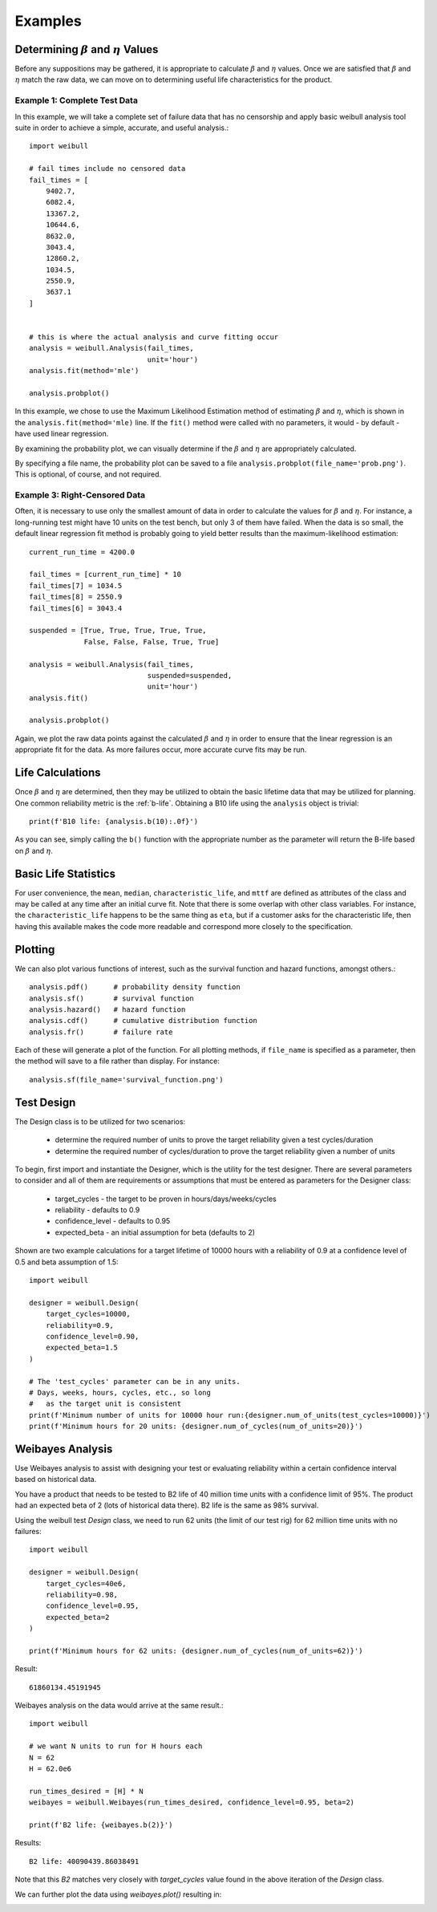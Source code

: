 Examples
========

Determining :math:`\beta` and :math:`\eta` Values
^^^^^^^^^^^^^^^^^^^^^^^^^^^^^^^^^^^^^^^^^^^^^^^^^^^^^^^^^

Before any suppositions may be gathered, it is appropriate to calculate :math:`\beta` and :math:`\eta` values.  Once we are satisfied that :math:`\beta` and :math:`\eta` match the raw data, we can move on to determining useful life characteristics for the product.

Example 1: Complete Test Data
*****************************

In this example, we will take a complete set of failure data that has no censorship and apply basic weibull analysis tool suite in order to achieve a simple, accurate, and useful analysis.::

    import weibull

    # fail times include no censored data
    fail_times = [
        9402.7,
        6082.4,
        13367.2,
        10644.6,
        8632.0,
        3043.4,
        12860.2,
        1034.5,
        2550.9,
        3637.1
    ]


    # this is where the actual analysis and curve fitting occur
    analysis = weibull.Analysis(fail_times,
                                unit='hour')
    analysis.fit(method='mle')

    analysis.probplot()

In this example, we chose to use the Maximum Likelihood Estimation method of estimating :math:`\beta` and :math:`\eta`, which is shown in the ``analysis.fit(method='mle)`` line.  If the ``fit()`` method were called with no parameters, it would - by default - have used linear regression.

By examining the probability plot, we can visually determine if the :math:`\beta` and :math:`\eta` are appropriately calculated.

By specifying a file name, the probability plot can be saved to a file ``analysis.probplot(file_name='prob.png')``.  This is optional, of course, and not required.

Example 3: Right-Censored Data
******************************

Often, it is necessary to use only the smallest amount of data in order to calculate the values for :math:`\beta` and :math:`\eta`.  For instance, a long-running test might have 10 units on the test bench, but only 3 of them have failed.  When the data is so small, the default linear regression fit method is probably going to yield better results than the maximum-likelihood estimation::

    current_run_time = 4200.0

    fail_times = [current_run_time] * 10
    fail_times[7] = 1034.5
    fail_times[8] = 2550.9
    fail_times[6] = 3043.4

    suspended = [True, True, True, True, True,
                 False, False, False, True, True]

    analysis = weibull.Analysis(fail_times,
                                suspended=suspended,
                                unit='hour')
    analysis.fit()

    analysis.probplot()

Again, we plot the raw data points against the calculated :math:`\beta` and :math:`\eta` in order to ensure that the linear regression is an appropriate fit for the data.  As more failures occur, more accurate curve fits may be run.

Life Calculations
^^^^^^^^^^^^^^^^^

Once :math:`\beta` and :math:`\eta` are determined, then they may be utilized to obtain the basic lifetime data that may be utilized for planning.  One common reliability metric is the :ref:`b-life`.  Obtaining a B10 life using the ``analysis`` object is trivial::

    print(f'B10 life: {analysis.b(10):.0f}')

As you can see, simply calling the ``b()`` function with the appropriate number as the parameter will return the B-life based on :math:`\beta` and :math:`\eta`.

Basic Life Statistics
^^^^^^^^^^^^^^^^^^^^^

For user convenience, the ``mean``, ``median``, ``characteristic_life``, and ``mttf`` are defined as attributes of the class and may be called at any time after an initial curve fit.  Note that there is some overlap with other class variables.  For instance, the ``characteristic_life`` happens to be the same thing as ``eta``, but if a customer asks for the characteristic life, then having this available makes the code more readable and correspond more closely to the specification.

Plotting
^^^^^^^^

We can also plot various functions of interest, such as the survival function and hazard functions, amongst others.::

    analysis.pdf()      # probability density function
    analysis.sf()       # survival function
    analysis.hazard()   # hazard function
    analysis.cdf()      # cumulative distribution function
    analysis.fr()       # failure rate

Each of these will generate a plot of the function.  For all plotting methods, if ``file_name`` is specified as a parameter, then the method will save to a file rather than display.  For instance::

    analysis.sf(file_name='survival_function.png')


Test Design
^^^^^^^^^^^

The Design class is to be utilized for two scenarios:

 - determine the required number of units to prove the target reliability given a test cycles/duration
 - determine the required number of cycles/duration to prove the target reliability given a number of units

To begin, first import and instantiate the Designer, which is the utility for the test designer. There are several parameters to consider and all of them are requirements or assumptions that must be entered as parameters for the Designer class:

 - target_cycles - the target to be proven in hours/days/weeks/cycles
 - reliability - defaults to 0.9
 - confidence_level - defaults to 0.95
 - expected_beta - an initial assumption for beta (defaults to 2)

Shown are two example calculations for a target lifetime of 10000 hours with a reliability of 0.9 at a confidence level of 0.5 and beta assumption of 1.5::

    import weibull

    designer = weibull.Design(
        target_cycles=10000,
        reliability=0.9,
        confidence_level=0.90,
        expected_beta=1.5
    )

    # The 'test_cycles' parameter can be in any units.
    # Days, weeks, hours, cycles, etc., so long
    #   as the target unit is consistent
    print(f'Minimum number of units for 10000 hour run:{designer.num_of_units(test_cycles=10000)}')
    print(f'Minimum hours for 20 units: {designer.num_of_cycles(num_of_units=20)}')

Weibayes Analysis
^^^^^^^^^^^^^^^^^

Use Weibayes analysis to assist with designing your test or evaluating reliability within a certain confidence interval based on historical data.

You have a product that needs to be tested to B2 life of 40 million time units with a confidence limit of 95%.  The product had an expected beta of 2 (lots of historical data there).  B2 life is the same as 98% survival.

Using the weibull test `Design` class, we need to run 62 units (the limit of our test rig) for 62 million time units with no failures::

    import weibull

    designer = weibull.Design(
        target_cycles=40e6,
        reliability=0.98,
        confidence_level=0.95,
        expected_beta=2
    )

    print(f'Minimum hours for 62 units: {designer.num_of_cycles(num_of_units=62)}')

Result::

    61860134.45191945

Weibayes analysis on the data would arrive at the same result.::

    import weibull

    # we want N units to run for H hours each
    N = 62
    H = 62.0e6

    run_times_desired = [H] * N
    weibayes = weibull.Weibayes(run_times_desired, confidence_level=0.95, beta=2)

    print(f'B2 life: {weibayes.b(2)}')

Results::

    B2 life: 40090439.86038491

Note that this `B2` matches very closely with `target_cycles` value found in the above iteration of the `Design` class.

We can further plot the data using `weibayes.plot()` resulting in:

.. image:: images/weibayes.png
